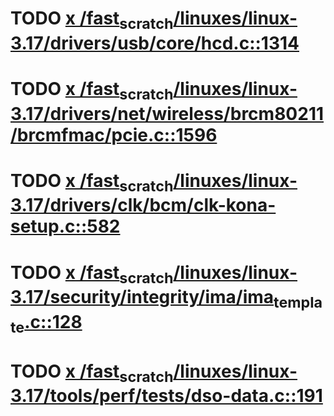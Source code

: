 * TODO [[view:/fast_scratch/linuxes/linux-3.17/drivers/usb/core/hcd.c::face=ovl-face1::linb=1314::colb=1::cole=6][x /fast_scratch/linuxes/linux-3.17/drivers/usb/core/hcd.c::1314]]
* TODO [[view:/fast_scratch/linuxes/linux-3.17/drivers/net/wireless/brcm80211/brcmfmac/pcie.c::face=ovl-face1::linb=1596::colb=1::cole=10][x /fast_scratch/linuxes/linux-3.17/drivers/net/wireless/brcm80211/brcmfmac/pcie.c::1596]]
* TODO [[view:/fast_scratch/linuxes/linux-3.17/drivers/clk/bcm/clk-kona-setup.c::face=ovl-face1::linb=582::colb=1::cole=13][x /fast_scratch/linuxes/linux-3.17/drivers/clk/bcm/clk-kona-setup.c::582]]
* TODO [[view:/fast_scratch/linuxes/linux-3.17/security/integrity/ima/ima_template.c::face=ovl-face1::linb=128::colb=1::cole=8][x /fast_scratch/linuxes/linux-3.17/security/integrity/ima/ima_template.c::128]]
* TODO [[view:/fast_scratch/linuxes/linux-3.17/tools/perf/tests/dso-data.c::face=ovl-face1::linb=191::colb=1::cole=5][x /fast_scratch/linuxes/linux-3.17/tools/perf/tests/dso-data.c::191]]
